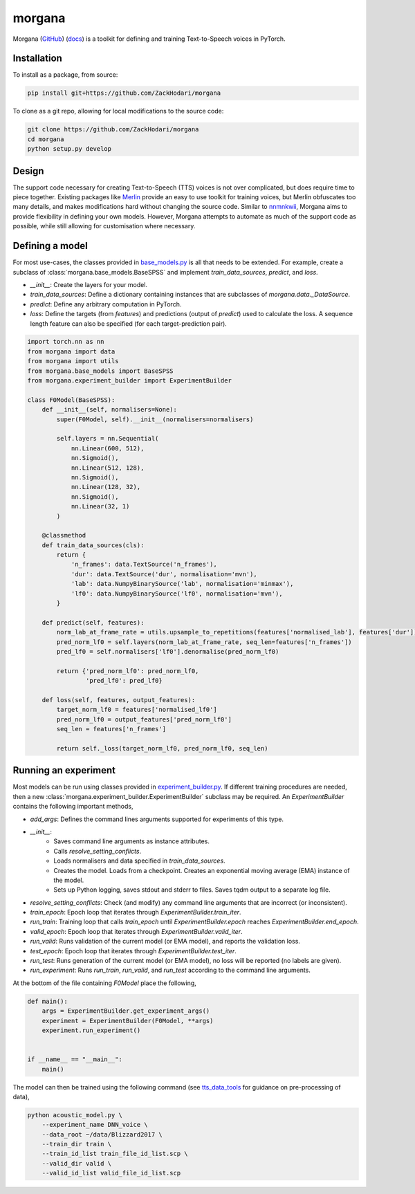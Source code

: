 =======
morgana
=======

Morgana (`GitHub <https://github.com/ZackHodari/morgana>`_) (`docs <https://zackhodari.github.io/morgana/>`_) is a
toolkit for defining and training Text-to-Speech voices in PyTorch.


Installation
------------

To install as a package, from source:

.. code-block:: bash

    pip install git+https://github.com/ZackHodari/morgana


To clone as a git repo, allowing for local modifications to the source code:

.. code-block:: bash

    git clone https://github.com/ZackHodari/morgana
    cd morgana
    python setup.py develop


Design
------

The support code necessary for creating Text-to-Speech (TTS) voices is not over complicated, but does require time to
piece together. Existing packages like `Merlin <https://github.com/CSTR-Edinburgh/merlin>`_ provide an easy to use
toolkit for training voices, but Merlin obfuscates too many details, and makes modifications hard without changing the
source code. Similar to `nnmnkwii <https://github.com/r9y9/nnmnkwii>`_, Morgana aims to provide flexibility in defining
your own models. However, Morgana attempts to automate as much of the support code as possible, while still allowing for
customisation where necessary.


Defining a model
----------------

For most use-cases, the classes provided in `base_models.py
<https://github.com/ZackHodari/morgana/blob/master/morgana/base_models.py>`_ is all that needs to be extended. For
example, create a subclass of :class:`morgana.base_models.BaseSPSS` and implement `train_data_sources`, `predict`, and
`loss`.

* `__init__`: Create the layers for your model.
* `train_data_sources`: Define a dictionary containing instances that are subclasses of `morgana.data._DataSource`.
* `predict`: Define any arbitrary computation in PyTorch.
* `loss`: Define the targets (from `features`) and predictions (output of `predict`) used to calculate the loss. A
  sequence length feature can also be specified (for each target-prediction pair).

.. code-block::

    import torch.nn as nn
    from morgana import data
    from morgana import utils
    from morgana.base_models import BaseSPSS
    from morgana.experiment_builder import ExperimentBuilder

    class F0Model(BaseSPSS):
        def __init__(self, normalisers=None):
            super(F0Model, self).__init__(normalisers=normalisers)

            self.layers = nn.Sequential(
                nn.Linear(600, 512),
                nn.Sigmoid(),
                nn.Linear(512, 128),
                nn.Sigmoid(),
                nn.Linear(128, 32),
                nn.Sigmoid(),
                nn.Linear(32, 1)
            )

        @classmethod
        def train_data_sources(cls):
            return {
                'n_frames': data.TextSource('n_frames'),
                'dur': data.TextSource('dur', normalisation='mvn'),
                'lab': data.NumpyBinarySource('lab', normalisation='minmax'),
                'lf0': data.NumpyBinarySource('lf0', normalisation='mvn'),
            }

        def predict(self, features):
            norm_lab_at_frame_rate = utils.upsample_to_repetitions(features['normalised_lab'], features['dur'])
            pred_norm_lf0 = self.layers(norm_lab_at_frame_rate, seq_len=features['n_frames'])
            pred_lf0 = self.normalisers['lf0'].denormalise(pred_norm_lf0)

            return {'pred_norm_lf0': pred_norm_lf0,
                    'pred_lf0': pred_lf0}

        def loss(self, features, output_features):
            target_norm_lf0 = features['normalised_lf0']
            pred_norm_lf0 = output_features['pred_norm_lf0']
            seq_len = features['n_frames']

            return self._loss(target_norm_lf0, pred_norm_lf0, seq_len)


Running an experiment
---------------------

Most models can be run using classes provided in `experiment_builder.py
<https://github.com/ZackHodari/morgana/blob/master/morgana/experiment_builder.py>`_. If different training procedures
are needed, then a new :class:`morgana.experiment_builder.ExperimentBuilder` subclass may be required. An
`ExperimentBuilder` contains the following important methods,

* `add_args`: Defines the command lines arguments supported for experiments of this type.
* `__init__`:
    * Saves command line arguments as instance attributes.
    * Calls `resolve_setting_conflicts`.
    * Loads normalisers and data specified in `train_data_sources`.
    * Creates the model. Loads from a checkpoint. Creates an exponential moving average (EMA) instance of the model.
    * Sets up Python logging, saves stdout and stderr to files. Saves tqdm output to a separate log file.
* `resolve_setting_conflicts`: Check (and modify) any command line arguments that are incorrect (or inconsistent).
* `train_epoch`: Epoch loop that iterates through `ExperimentBuilder.train_iter`.
* `run_train`: Training loop that calls `train_epoch` until `ExperimentBuilder.epoch` reaches
  `ExperimentBuilder.end_epoch`.
* `valid_epoch`: Epoch loop that iterates through `ExperimentBuilder.valid_iter`.
* `run_valid`: Runs validation of the current model (or EMA model), and reports the validation loss.
* `test_epoch`: Epoch loop that iterates through `ExperimentBuilder.test_iter`.
* `run_test`: Runs generation of the current model (or EMA model), no loss will be reported (no labels are given).
* `run_experiment`: Runs `run_train`, `run_valid`, and `run_test` according to the command line arguments.

At the bottom of the file containing `F0Model` place the following,

.. code-block::

    def main():
        args = ExperimentBuilder.get_experiment_args()
        experiment = ExperimentBuilder(F0Model, **args)
        experiment.run_experiment()


    if __name__ == "__main__":
        main()


The model can then be trained using the following command (see `tts_data_tools
<https://github.com/ZackHodari/tts_data_tools>`_ for guidance on pre-processing of data),

.. code-block:: bash

    python acoustic_model.py \
        --experiment_name DNN_voice \
        --data_root ~/data/Blizzard2017 \
        --train_dir train \
        --train_id_list train_file_id_list.scp \
        --valid_dir valid \
        --valid_id_list valid_file_id_list.scp

